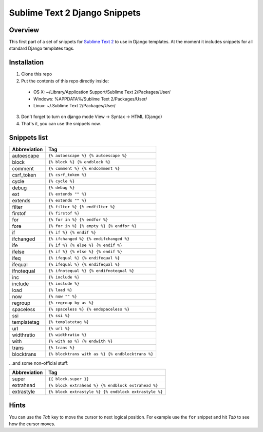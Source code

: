 ===============================
Sublime Text 2 Django Snippets
===============================
Overview
--------

This first part of a set of snippets for
`Sublime Text 2 <http://www.sublimetext.com/>`_ to use in Django
templates. At the moment it includes snippets for all standard Django templates tags.

Installation
------------

1. Clone this repo
2. Put the contents of this repo directly inside:

 - OS X: ~/Library/Application Support/Sublime Text 2/Packages/User/
 - Windows: %APPDATA%/Sublime Text 2/Packages/User/
 - Linux: ~/.Sublime Text 2/Packages/User/

3. Don't forget to turn on django mode View → Syntax → HTML (Django)
4. That's it, you can use the snippets now.

Snippets list
-------------
=============== ======================================================
 Abbreviation                        Tag
=============== ======================================================
 autoescape      ``{% autoescape %} {% autoescape %}``
 block           ``{% block %} {% endblock %}``
 comment         ``{% comment %} {% endcomment %}``
 csrf_token      ``{% csrf_token %}``
 cycle           ``{% cycle %}``
 debug           ``{% debug %}``
 ext             ``{% extends "" %}``
 extends         ``{% extends "" %}``
 filter          ``{% filter %} {% endfilter %}``
 firstof         ``{% firstof %}``
 for             ``{% for in %} {% endfor %}``
 fore            ``{% for in %} {% empty %} {% endfor %}``
 if              ``{% if %} {% endif %}``
 ifchanged       ``{% ifchanged %} {% endifchanged %}``
 ife             ``{% if %} {% else %} {% endif %}``
 ifelse          ``{% if %} {% else %} {% endif %}``
 ifeq            ``{% ifequal %} {% endifequal %}``
 ifequal         ``{% ifequal %} {% endifequal %}``
 ifnotequal      ``{% ifnotequal %} {% endifnotequal %}``
 inc             ``{% include %}``
 include         ``{% include %}``
 load            ``{% load %}``
 now             ``{% now "" %}``
 regroup         ``{% regroup by as %}``
 spaceless       ``{% spaceless %} {% endspaceless %}``
 ssi             ``{% ssi %}``
 templatetag     ``{% templatetag %}``
 url             ``{% url %}``
 widthratio      ``{% widthratio %}``
 with            ``{% with as %} {% endwith %}``
 trans           ``{% trans %}``
 blocktrans		 ``{% blocktrans with as %} {% endblocktrans %}``
=============== ======================================================

...and some non-official stuff:

=============== ======================================================
 Abbreviation                        Tag
=============== ======================================================
 super           ``{{ block.super }}``
 extrahead       ``{% block extrahead %} {% endblock extrahead %}``
 extrastyle      ``{% block extrastyle %} {% endblock extrastyle %}``
=============== ======================================================


Hints
-----

You can use the *Tab* key to move the cursor to next logical position. For example use the ``for``
snippet and hit *Tab* to see how the cursor moves.